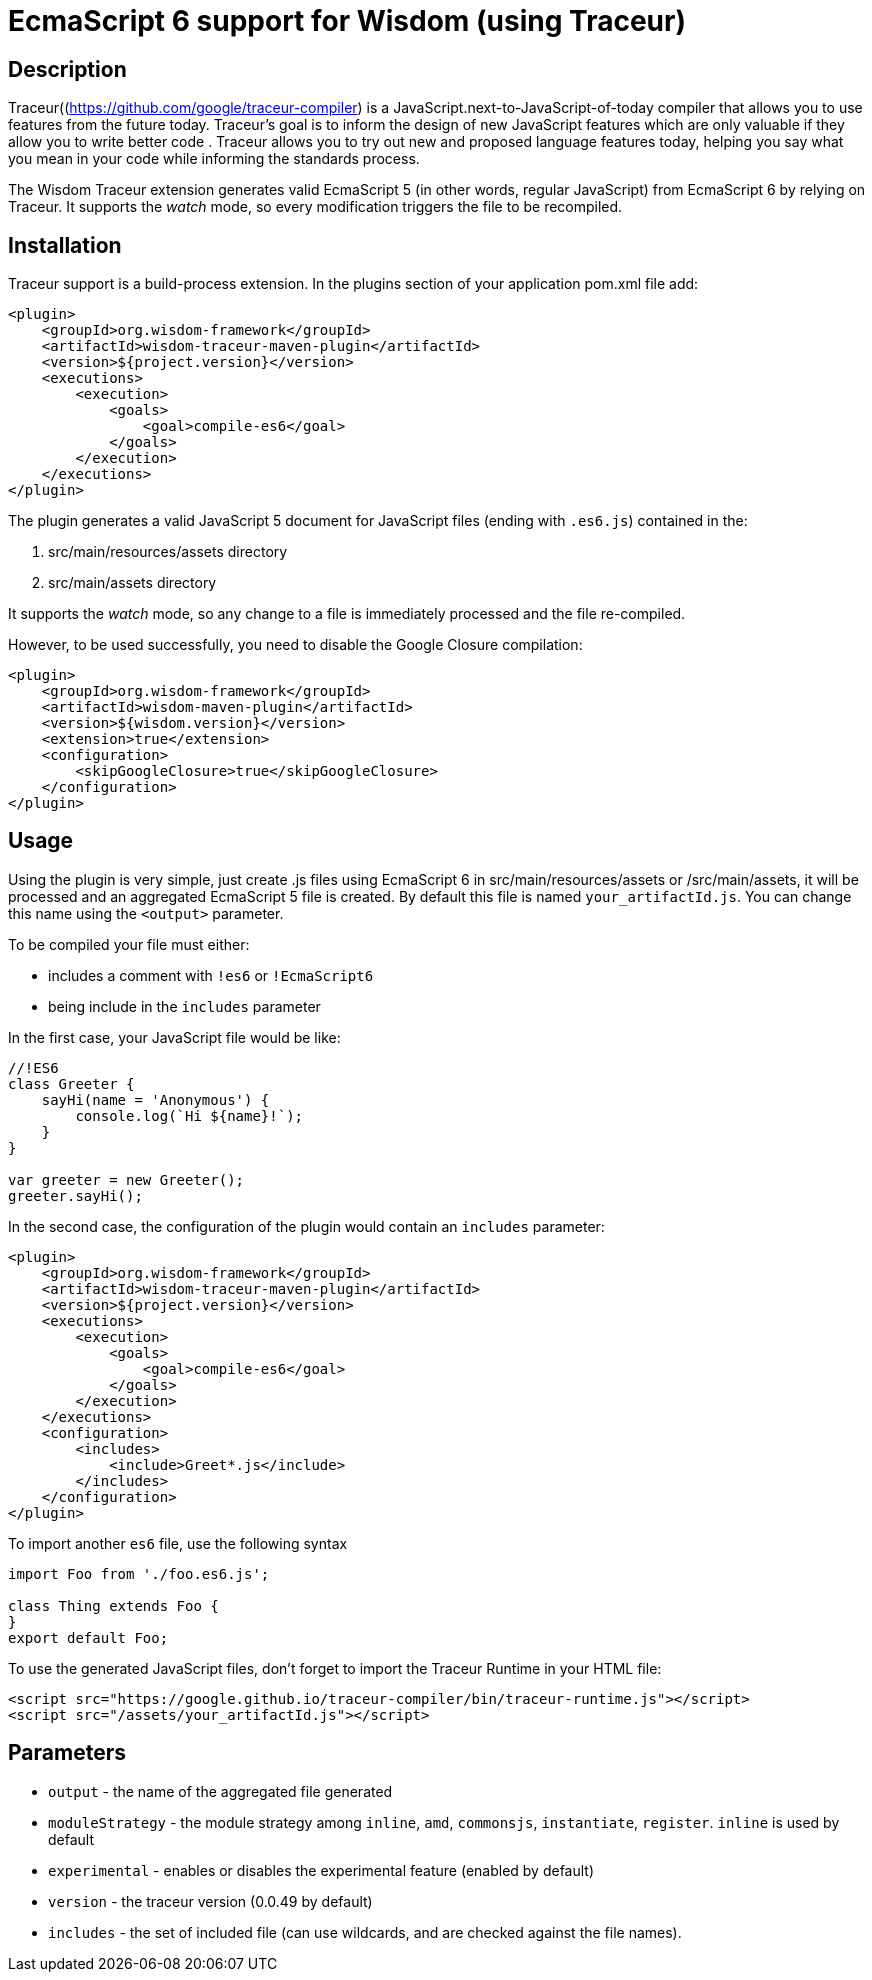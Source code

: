 = EcmaScript 6 support for Wisdom (using Traceur)

== Description

Traceur((https://github.com/google/traceur-compiler) is a JavaScript.next-to-JavaScript-of-today
 compiler that allows you to use features from the future today. Traceur's goal is to inform the
 design of new JavaScript features which are only valuable if they allow you to write better code
 . Traceur allows you to try out new and proposed language features today, helping you say what
 you mean in your code while informing the standards process.

The Wisdom Traceur extension generates valid EcmaScript 5 (in other words, regular JavaScript) from
EcmaScript 6 by relying on Traceur. It supports the _watch_ mode, so every modification triggers
the file to be recompiled.

== Installation

Traceur support is a build-process extension. In the +plugins+ section of your application
+pom.xml+ file add:
----
<plugin>
    <groupId>org.wisdom-framework</groupId>
    <artifactId>wisdom-traceur-maven-plugin</artifactId>
    <version>${project.version}</version>
    <executions>
        <execution>
            <goals>
                <goal>compile-es6</goal>
            </goals>
        </execution>
    </executions>
</plugin>
----

The plugin generates a valid JavaScript 5 document for JavaScript files (ending with `.es6.js`)
contained in the:

1. src/main/resources/assets directory
2. src/main/assets directory

It supports the _watch_ mode, so any change to a file is immediately processed and the file
re-compiled.

However, to be used successfully, you need to disable the Google Closure compilation:
----
<plugin>
    <groupId>org.wisdom-framework</groupId>
    <artifactId>wisdom-maven-plugin</artifactId>
    <version>${wisdom.version}</version>
    <extension>true</extension>
    <configuration>
        <skipGoogleClosure>true</skipGoogleClosure>
    </configuration>
</plugin>
----

== Usage

Using the plugin is very simple, just create +.js+ files using EcmaScript 6 in
+src/main/resources/assets+ or +/src/main/assets+, it will be processed and an aggregated
EcmaScript 5 file is created. By default this file is named `your_artifactId.js`. You can change this name using the
`<output>` parameter.

To be compiled your file must either:

* includes a comment with `!es6` or `!EcmaScript6`
* being include in the `includes` parameter

In the first case, your JavaScript file would be like:

----
//!ES6
class Greeter {
    sayHi(name = 'Anonymous') {
        console.log(`Hi ${name}!`);
    }
}

var greeter = new Greeter();
greeter.sayHi();
----

In the second case, the configuration of the plugin would contain an `includes` parameter:

----
<plugin>
    <groupId>org.wisdom-framework</groupId>
    <artifactId>wisdom-traceur-maven-plugin</artifactId>
    <version>${project.version}</version>
    <executions>
        <execution>
            <goals>
                <goal>compile-es6</goal>
            </goals>
        </execution>
    </executions>
    <configuration>
        <includes>
            <include>Greet*.js</include>
        </includes>
    </configuration>
</plugin>
----

To import another `es6` file, use the following syntax

----
import Foo from './foo.es6.js';

class Thing extends Foo {
}
export default Foo;
----


To use the generated JavaScript files, don't forget to import the Traceur Runtime in your HTML file:

----
<script src="https://google.github.io/traceur-compiler/bin/traceur-runtime.js"></script>
<script src="/assets/your_artifactId.js"></script>
----

== Parameters

* `output` - the name of the aggregated file generated
* `moduleStrategy` - the module strategy among `inline`, `amd`, `commonsjs`, `instantiate`, `register`. `inline` is
used by default
* `experimental` - enables or disables the experimental feature (enabled by default)
* `version` - the traceur version (0.0.49 by default)
* `includes`  - the set of included file (can use wildcards, and are checked against the file
names).




